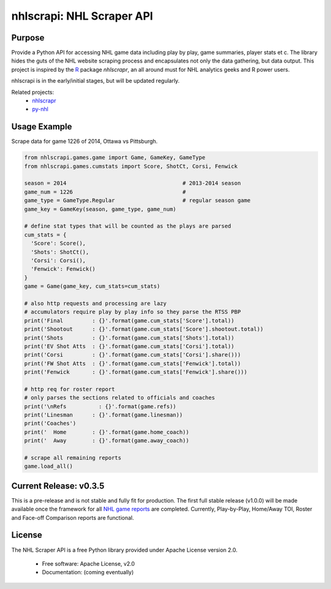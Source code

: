 nhlscrapi: NHL Scraper API
===============================

Purpose
--------

Provide a Python API for accessing NHL game data including play by play, game summaries, player stats et c. The library hides the guts of the NHL website scraping process and encapsulates not only the data gathering, but data output. This project is inspired by the `R <http://www.r-project.org>`_ package *nhlscrapr*, an all around must for NHL analytics geeks and R power users.

nhlscrapi is in the early/initial stages, but will be updated regularly.

Related projects:
  - `nhlscrapr <http://cran.r-project.org/web/packages/nhlscrapr/index.html>`_
  - `py-nhl <https://github.com/wellsoliver/py-nhl>`_

Usage Example
--------------
Scrape data for game 1226 of 2014, Ottawa vs Pittsburgh.

.. code-block:: python

  from nhlscrapi.games.game import Game, GameKey, GameType
  from nhlscrapi.games.cumstats import Score, ShotCt, Corsi, Fenwick

  season = 2014                                    # 2013-2014 season
  game_num = 1226                                  #
  game_type = GameType.Regular                     # regular season game
  game_key = GameKey(season, game_type, game_num)

  # define stat types that will be counted as the plays are parsed
  cum_stats = {
    'Score': Score(),
    'Shots': ShotCt(),
    'Corsi': Corsi(),
    'Fenwick': Fenwick()
  }
  game = Game(game_key, cum_stats=cum_stats)

  # also http requests and processing are lazy
  # accumulators require play by play info so they parse the RTSS PBP
  print('Final         : {}'.format(game.cum_stats['Score'].total))
  print('Shootout      : {}'.format(game.cum_stats['Score'].shootout.total))
  print('Shots         : {}'.format(game.cum_stats['Shots'].total))
  print('EV Shot Atts  : {}'.format(game.cum_stats['Corsi'].total))
  print('Corsi         : {}'.format(game.cum_stats['Corsi'].share()))
  print('FW Shot Atts  : {}'.format(game.cum_stats['Fenwick'].total))
  print('Fenwick       : {}'.format(game.cum_stats['Fenwick'].share()))

  # http req for roster report
  # only parses the sections related to officials and coaches
  print('\nRefs          : {}'.format(game.refs))
  print('Linesman      : {}'.format(game.linesman))
  print('Coaches')
  print('  Home        : {}'.format(game.home_coach))
  print('  Away        : {}'.format(game.away_coach))

  # scrape all remaining reports
  game.load_all()

Current Release: v0.3.5
------------------------
This is a pre-release and is not stable and fully fit for production. The first full stable release (v1.0.0) will be made available once the framework for all `NHL game reports <http://www.nhl.com/ice/gamestats.htm?fetchKey=20142ALLSATAll&sort=gameDate&viewName=teamRTSSreports>`_ are completed. Currently, Play-by-Play, Home/Away TOI, Roster and Face-off Comparison reports are functional.

License
--------
The NHL Scraper API is a free Python library provided under Apache License version 2.0.

  - Free software: Apache License, v2.0
  - Documentation: (coming eventually)
